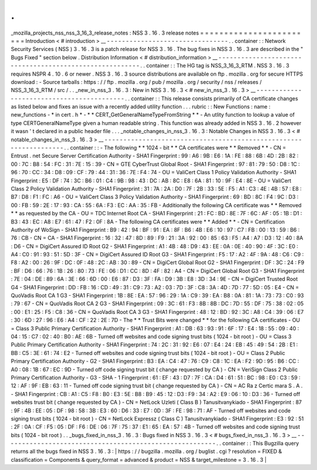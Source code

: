 .
.
_mozilla_projects_nss_nss_3_16_3_release_notes
:
NSS
3
.
16
.
3
release
notes
=
=
=
=
=
=
=
=
=
=
=
=
=
=
=
=
=
=
=
=
=
=
=
=
Introduction
<
#
introduction
>
__
-
-
-
-
-
-
-
-
-
-
-
-
-
-
-
-
-
-
-
-
-
-
-
-
-
-
-
-
-
-
-
-
.
.
container
:
:
Network
Security
Services
(
NSS
)
3
.
16
.
3
is
a
patch
release
for
NSS
3
.
16
.
The
bug
fixes
in
NSS
3
.
16
.
3
are
described
in
the
"
Bugs
Fixed
"
section
below
.
Distribution
Information
<
#
distribution_information
>
__
-
-
-
-
-
-
-
-
-
-
-
-
-
-
-
-
-
-
-
-
-
-
-
-
-
-
-
-
-
-
-
-
-
-
-
-
-
-
-
-
-
-
-
-
-
-
-
-
-
-
-
-
-
-
-
-
.
.
container
:
:
The
HG
tag
is
NSS_3_16_3_RTM
.
NSS
3
.
16
.
3
requires
NSPR
4
.
10
.
6
or
newer
.
NSS
3
.
16
.
3
source
distributions
are
available
on
ftp
.
mozilla
.
org
for
secure
HTTPS
download
:
-
Source
tarballs
:
https
:
/
/
ftp
.
mozilla
.
org
/
pub
/
mozilla
.
org
/
security
/
nss
/
releases
/
NSS_3_16_3_RTM
/
src
/
.
.
_new_in_nss_3
.
16
.
3
:
New
in
NSS
3
.
16
.
3
<
#
new_in_nss_3
.
16
.
3
>
__
-
-
-
-
-
-
-
-
-
-
-
-
-
-
-
-
-
-
-
-
-
-
-
-
-
-
-
-
-
-
-
-
-
-
-
-
-
-
-
-
-
-
.
.
container
:
:
This
release
consists
primarily
of
CA
certificate
changes
as
listed
below
and
fixes
an
issue
with
a
recently
added
utility
function
.
.
.
rubric
:
:
New
Functions
:
name
:
new_functions
-
*
in
cert
.
h
*
-
*
*
CERT_GetGeneralNameTypeFromString
*
*
-
An
utlity
function
to
lookup
a
value
of
type
CERTGeneralNameType
given
a
human
readable
string
.
This
function
was
already
added
in
NSS
3
.
16
.
2
however
it
wasn
'
t
declared
in
a
public
header
file
.
.
.
_notable_changes_in_nss_3
.
16
.
3
:
Notable
Changes
in
NSS
3
.
16
.
3
<
#
notable_changes_in_nss_3
.
16
.
3
>
__
-
-
-
-
-
-
-
-
-
-
-
-
-
-
-
-
-
-
-
-
-
-
-
-
-
-
-
-
-
-
-
-
-
-
-
-
-
-
-
-
-
-
-
-
-
-
-
-
-
-
-
-
-
-
-
-
-
-
-
-
-
-
-
-
-
-
.
.
container
:
:
-
The
following
*
*
1024
-
bit
*
*
CA
certificates
were
*
*
Removed
*
*
-
CN
=
Entrust
.
net
Secure
Server
Certification
Authority
-
SHA1
Fingerprint
:
99
:
A6
:
9B
:
E6
:
1A
:
FE
:
88
:
6B
:
4D
:
2B
:
82
:
00
:
7C
:
B8
:
54
:
FC
:
31
:
7E
:
15
:
39
-
CN
=
GTE
CyberTrust
Global
Root
-
SHA1
Fingerprint
:
97
:
81
:
79
:
50
:
D8
:
1C
:
96
:
70
:
CC
:
34
:
D8
:
09
:
CF
:
79
:
44
:
31
:
36
:
7E
:
F4
:
74
-
OU
=
ValiCert
Class
1
Policy
Validation
Authority
-
SHA1
Fingerprint
:
E5
:
DF
:
74
:
3C
:
B6
:
01
:
C4
:
9B
:
98
:
43
:
DC
:
AB
:
8C
:
E8
:
6A
:
81
:
10
:
9F
:
E4
:
8E
-
OU
=
ValiCert
Class
2
Policy
Validation
Authority
-
SHA1
Fingerprint
:
31
:
7A
:
2A
:
D0
:
7F
:
2B
:
33
:
5E
:
F5
:
A1
:
C3
:
4E
:
4B
:
57
:
E8
:
B7
:
D8
:
F1
:
FC
:
A6
-
OU
=
ValiCert
Class
3
Policy
Validation
Authority
-
SHA1
Fingerprint
:
69
:
BD
:
8C
:
F4
:
9C
:
D3
:
00
:
FB
:
59
:
2E
:
17
:
93
:
CA
:
55
:
6A
:
F3
:
EC
:
AA
:
35
:
FB
-
Additionally
the
following
CA
certificate
was
*
*
Removed
*
*
as
requested
by
the
CA
-
OU
=
TDC
Internet
Root
CA
-
SHA1
Fingerprint
:
21
:
FC
:
BD
:
8E
:
7F
:
6C
:
AF
:
05
:
1B
:
D1
:
B3
:
43
:
EC
:
A8
:
E7
:
61
:
47
:
F2
:
0F
:
8A
-
The
following
CA
certificates
were
*
*
Added
*
*
-
CN
=
Certification
Authority
of
WoSign
-
SHA1
Fingerprint
:
B9
:
42
:
94
:
BF
:
91
:
EA
:
8F
:
B6
:
4B
:
E6
:
10
:
97
:
C7
:
FB
:
00
:
13
:
59
:
B6
:
76
:
CB
-
CN
=
CA
-
SHA1
Fingerprint
:
16
:
32
:
47
:
8D
:
89
:
F9
:
21
:
3A
:
92
:
00
:
85
:
63
:
F5
:
A4
:
A7
:
D3
:
12
:
40
:
8A
:
D6
-
CN
=
DigiCert
Assured
ID
Root
G2
-
SHA1
Fingerprint
:
A1
:
4B
:
48
:
D9
:
43
:
EE
:
0A
:
0E
:
40
:
90
:
4F
:
3C
:
E0
:
A4
:
C0
:
91
:
93
:
51
:
5D
:
3F
-
CN
=
DigiCert
Assured
ID
Root
G3
-
SHA1
Fingerprint
:
F5
:
17
:
A2
:
4F
:
9A
:
48
:
C6
:
C9
:
F8
:
A2
:
00
:
26
:
9F
:
DC
:
0F
:
48
:
2C
:
AB
:
30
:
89
-
CN
=
DigiCert
Global
Root
G2
-
SHA1
Fingerprint
:
DF
:
3C
:
24
:
F9
:
BF
:
D6
:
66
:
76
:
1B
:
26
:
80
:
73
:
FE
:
06
:
D1
:
CC
:
8D
:
4F
:
82
:
A4
-
CN
=
DigiCert
Global
Root
G3
-
SHA1
Fingerprint
:
7E
:
04
:
DE
:
89
:
6A
:
3E
:
66
:
6D
:
00
:
E6
:
87
:
D3
:
3F
:
FA
:
D9
:
3B
:
E8
:
3D
:
34
:
9E
-
CN
=
DigiCert
Trusted
Root
G4
-
SHA1
Fingerprint
:
DD
:
FB
:
16
:
CD
:
49
:
31
:
C9
:
73
:
A2
:
03
:
7D
:
3F
:
C8
:
3A
:
4D
:
7D
:
77
:
5D
:
05
:
E4
-
CN
=
QuoVadis
Root
CA
1
G3
-
SHA1
Fingerprint
:
1B
:
8E
:
EA
:
57
:
96
:
29
:
1A
:
C9
:
39
:
EA
:
B8
:
0A
:
81
:
1A
:
73
:
73
:
C0
:
93
:
79
:
67
-
CN
=
QuoVadis
Root
CA
2
G3
-
SHA1
Fingerprint
:
09
:
3C
:
61
:
F3
:
8B
:
8B
:
DC
:
7D
:
55
:
DF
:
75
:
38
:
02
:
05
:
00
:
E1
:
25
:
F5
:
C8
:
36
-
CN
=
QuoVadis
Root
CA
3
G3
-
SHA1
Fingerprint
:
48
:
12
:
BD
:
92
:
3C
:
A8
:
C4
:
39
:
06
:
E7
:
30
:
6D
:
27
:
96
:
E6
:
A4
:
CF
:
22
:
2E
:
7D
-
The
*
*
Trust
Bits
were
changed
*
*
for
the
following
CA
certificates
-
OU
=
Class
3
Public
Primary
Certification
Authority
-
SHA1
Fingerprint
:
A1
:
DB
:
63
:
93
:
91
:
6F
:
17
:
E4
:
18
:
55
:
09
:
40
:
04
:
15
:
C7
:
02
:
40
:
B0
:
AE
:
6B
-
Turned
off
websites
and
code
signing
trust
bits
(
1024
-
bit
root
)
-
OU
=
Class
3
Public
Primary
Certification
Authority
-
SHA1
Fingerprint
:
74
:
2C
:
31
:
92
:
E6
:
07
:
E4
:
24
:
EB
:
45
:
49
:
54
:
2B
:
E1
:
BB
:
C5
:
3E
:
61
:
74
:
E2
-
Turned
off
websites
and
code
signing
trust
bits
(
1024
-
bit
root
)
-
OU
=
Class
2
Public
Primary
Certification
Authority
-
G2
-
SHA1
Fingerprint
:
B3
:
EA
:
C4
:
47
:
76
:
C9
:
C8
:
1C
:
EA
:
F2
:
9D
:
95
:
B6
:
CC
:
A0
:
08
:
1B
:
67
:
EC
:
9D
-
Turned
off
code
signing
trust
bit
(
change
requested
by
CA
)
-
CN
=
VeriSign
Class
2
Public
Primary
Certification
Authority
-
G3
-
SHA
-
1
Fingerprint
:
61
:
EF
:
43
:
D7
:
7F
:
CA
:
D4
:
61
:
51
:
BC
:
98
:
E0
:
C3
:
59
:
12
:
AF
:
9F
:
EB
:
63
:
11
-
Turned
off
code
signing
trust
bit
(
change
requested
by
CA
)
-
CN
=
AC
Ra
z
Certic
mara
S
.
A
.
-
SHA1
Fingerprint
:
CB
:
A1
:
C5
:
F8
:
B0
:
E3
:
5E
:
B8
:
B9
:
45
:
12
:
D3
:
F9
:
34
:
A2
:
E9
:
06
:
10
:
D3
:
36
-
Turned
off
websites
trust
bit
(
change
requested
by
CA
)
-
CN
=
NetLock
Uzleti
(
Class
B
)
Tanusitvanykiado
-
SHA1
Fingerprint
:
87
:
9F
:
4B
:
EE
:
05
:
DF
:
98
:
58
:
3B
:
E3
:
60
:
D6
:
33
:
E7
:
0D
:
3F
:
FE
:
98
:
71
:
AF
-
Turned
off
websites
and
code
signing
trust
bits
(
1024
-
bit
root
)
-
CN
=
NetLock
Expressz
(
Class
C
)
Tanusitvanykiado
-
SHA1
Fingerprint
:
E3
:
92
:
51
:
2F
:
0A
:
CF
:
F5
:
05
:
DF
:
F6
:
DE
:
06
:
7F
:
75
:
37
:
E1
:
65
:
EA
:
57
:
4B
-
Turned
off
websites
and
code
signing
trust
bits
(
1024
-
bit
root
)
.
.
_bugs_fixed_in_nss_3
.
16
.
3
:
Bugs
fixed
in
NSS
3
.
16
.
3
<
#
bugs_fixed_in_nss_3
.
16
.
3
>
__
-
-
-
-
-
-
-
-
-
-
-
-
-
-
-
-
-
-
-
-
-
-
-
-
-
-
-
-
-
-
-
-
-
-
-
-
-
-
-
-
-
-
-
-
-
-
-
-
-
-
-
-
-
-
-
-
.
.
container
:
:
This
Bugzilla
query
returns
all
the
bugs
fixed
in
NSS
3
.
16
.
3
:
|
https
:
/
/
bugzilla
.
mozilla
.
org
/
buglist
.
cgi
?
resolution
=
FIXED
&
classification
=
Components
&
query_format
=
advanced
&
product
=
NSS
&
target_milestone
=
3
.
16
.
3
|
